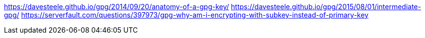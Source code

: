 https://davesteele.github.io/gpg/2014/09/20/anatomy-of-a-gpg-key/
https://davesteele.github.io/gpg/2015/08/01/intermediate-gpg/
https://serverfault.com/questions/397973/gpg-why-am-i-encrypting-with-subkey-instead-of-primary-key
